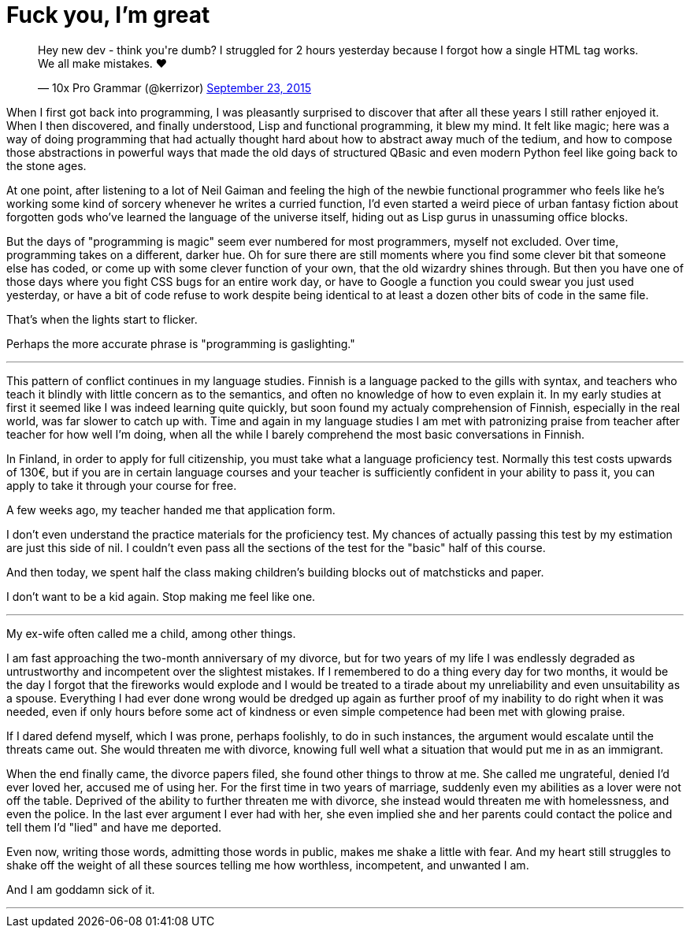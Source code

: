 = Fuck you, I'm great
:hp-tags: personal

++++
<blockquote class="twitter-tweet" lang="en"><p lang="en" dir="ltr">Hey new dev - think you&#39;re dumb? I struggled for 2 hours yesterday because I forgot how a single HTML tag works. We all make mistakes. ❤</p>&mdash; 10x Pro Grammar (@kerrizor) <a href="https://twitter.com/kerrizor/status/646699976911814656">September 23, 2015</a></blockquote>
<script async src="//platform.twitter.com/widgets.js" charset="utf-8"></script>
++++

When I first got back into programming, I was pleasantly surprised to discover that after all these years I still rather enjoyed it. When I then discovered, and finally understood, Lisp and functional programming, it blew my mind. It felt like magic; here was a way of doing programming that had actually thought hard about how to abstract away much of the tedium, and how to compose those abstractions in powerful ways that made the old days of structured QBasic and even modern Python feel like going back to the stone ages. 

At one point, after listening to a lot of Neil Gaiman and feeling the high of the newbie functional programmer who feels like he's working some kind of sorcery whenever he writes a curried function, I'd even started a weird piece of urban fantasy fiction about forgotten gods who've learned the language of the universe itself, hiding out as Lisp gurus in unassuming office blocks.

But the days of "programming is magic" seem ever numbered for most programmers, myself not excluded. Over time, programming takes on a different, darker hue. Oh for sure there are still moments where you find some clever bit that someone else has coded, or come up with some clever function of your own, that the old wizardry shines through. But then you have one of those days where you fight CSS bugs for an entire work day, or have to Google a function you could swear you just used yesterday, or have a bit of code refuse to work despite being identical to at least a dozen other bits of code in the same file. 

That's when the lights start to flicker.

Perhaps the more accurate phrase is "programming is gaslighting."

***

This pattern of conflict continues in my language studies. Finnish is a language packed to the gills with syntax, and teachers who teach it blindly with little concern as to the semantics, and often no knowledge of how to even explain it. In my early studies at first it seemed like I was indeed learning quite quickly, but soon found my actualy comprehension of Finnish, especially in the real world, was far slower to catch up with. Time and again in my language studies I am met with patronizing praise from teacher after teacher for how well I'm doing, when all the while I barely comprehend the most basic conversations in Finnish.

In Finland, in order to apply for full citizenship, you must take what a language proficiency test. Normally this test costs upwards of 130€, but if you are in certain language courses and your teacher is sufficiently confident in your ability to pass it, you can apply to take it through your course for free. 

A few weeks ago, my teacher handed me that application form.

I don't even understand the practice materials for the proficiency test. My chances of actually passing this test by my estimation are just this side of nil. I couldn't even pass all the sections of the test for the "basic" half of this course. 

And then today, we spent half the class making children's building blocks out of matchsticks and paper. 

I don't want to be a kid again. Stop making me feel like one.

***

My ex-wife often called me a child, among other things. 

I am fast approaching the two-month anniversary of my divorce, but for two years of my life I was endlessly degraded as untrustworthy and incompetent over the slightest mistakes. If I remembered to do a thing every day for two months, it would be the day I forgot that the fireworks would explode and I would be treated to a tirade about my unreliability and even unsuitability as a spouse. Everything I had ever done wrong would be dredged up again as further proof of my inability to do right when it was needed, even if only hours before some act of kindness or even simple competence had been met with glowing praise.

If I dared defend myself, which I was prone, perhaps foolishly, to do in such instances, the argument would escalate until the threats came out. She would threaten me with divorce, knowing full well what a situation that would put me in as an immigrant.

When the end finally came, the divorce papers filed, she found other things to throw at me. She called me ungrateful, denied I'd ever loved her, accused me of using her. For the first time in two years of marriage, suddenly even my abilities as a lover were not off the table. Deprived of the ability to further threaten me with divorce, she instead would threaten me with homelessness, and even the police. In the last ever argument I ever had with her, she even implied she and her parents could contact the police and tell them I'd "lied" and have me deported.

Even now, writing those words, admitting those words in public, makes me shake a little with fear. And my heart still struggles to shake off the weight of all these sources telling me how worthless, incompetent, and unwanted I am. 

And I am goddamn sick of it.

***

